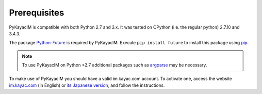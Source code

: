 Prerequisites
=============

PyKayacIM is compatible with both Python 2.7 and 3.x. It was tested on
CPython (i.e. the regular python) 2.7.10 and 3.4.3.

The package `Python-Future <http://python-future.org/>`_ is required by
PyKayacIM. Execute ``pip install future`` to install this package using
`pip <https://pip.pypa.io/>`_.

.. note:: To use PyKayacIM on Python <2.7 additional packages such
   as `argparse <https://pypi.python.org/pypi/argparse>`_ may be
   necessary.

To make use of PyKayacIM you should have a valid im.kayac.com account. To
activate one, access the website `im.kayac.com <http://im.kayac.com/en/>`_
(in English) or `its Japanese version <http://im.kayac.com/ja/>`_, and
follow the instructions.